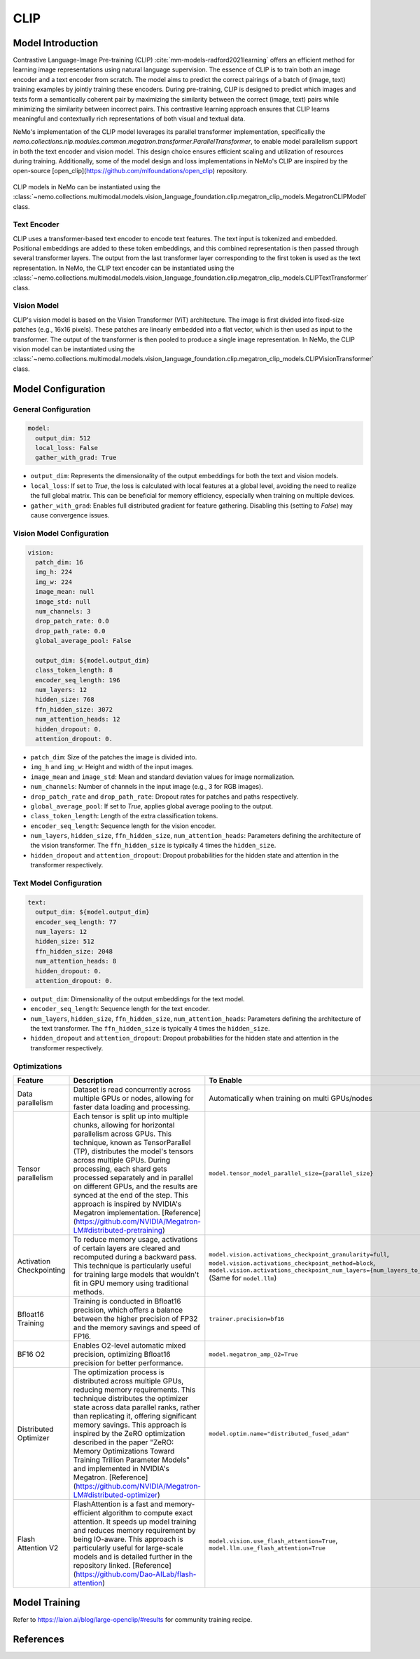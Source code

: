 CLIP
====

Model Introduction
-------------------

Contrastive Language-Image Pre-training (CLIP) :cite:`mm-models-radford2021learning` offers an efficient method for learning image representations using natural language supervision. The essence of CLIP is to train both an image encoder and a text encoder from scratch. The model aims to predict the correct pairings of a batch of (image, text) training examples by jointly training these encoders. During pre-training, CLIP is designed to predict which images and texts form a semantically coherent pair by maximizing the similarity between the correct (image, text) pairs while minimizing the similarity between incorrect pairs. This contrastive learning approach ensures that CLIP learns meaningful and contextually rich representations of both visual and textual data.

NeMo's implementation of the CLIP model leverages its parallel transformer implementation, specifically the `nemo.collections.nlp.modules.common.megatron.transformer.ParallelTransformer`, to enable model parallelism support in both the text encoder and vision model. This design choice ensures efficient scaling and utilization of resources during training. Additionally, some of the model design and loss implementations in NeMo's CLIP are inspired by the open-source [open_clip](https://github.com/mlfoundations/open_clip) repository.

    .. image:: images/clip_arch.png
        :align: center
        :alt: CLIP model
        :scale: 30%

CLIP models in NeMo can be instantiated using the :class:`~nemo.collections.multimodal.models.vision_language_foundation.clip.megatron_clip_models.MegatronCLIPModel` class.

Text Encoder
^^^^^^^^^^^^^^^

CLIP uses a transformer-based text encoder to encode text features. The text input is tokenized and embedded. Positional embeddings are added to these token embeddings, and this combined representation is then passed through several transformer layers. The output from the last transformer layer corresponding to the first token is used as the text representation. In NeMo, the CLIP text encoder can be instantiated using the :class:`~nemo.collections.multimodal.models.vision_language_foundation.clip.megatron_clip_models.CLIPTextTransformer` class.

Vision Model
^^^^^^^^^^

CLIP's vision model is based on the Vision Transformer (ViT) architecture. The image is first divided into fixed-size patches (e.g., 16x16 pixels). These patches are linearly embedded into a flat vector, which is then used as input to the transformer. The output of the transformer is then pooled to produce a single image representation. In NeMo, the CLIP vision model can be instantiated using the :class:`~nemo.collections.multimodal.models.vision_language_foundation.clip.megatron_clip_models.CLIPVisionTransformer` class.


+-------+------------+----------------------+----------------+-----------------+-----------------+----------+----------------+------------+-----------------+-----------------+------------+
| Model | Image size | Image Model size (M) | Hidden size (FFN size) | Attention heads | Number of layers| Patch dim| Model size (M) | Hidden size| Attention heads | Number of layers| Output dim |
|       |            | (Vision)             | (Vision)       | (Vision)        | (Vision)        | (Vision) | (Text)         | (Text)     | (Text)          | (Text)          |            |
+=======+============+======================+================+=================+=================+==========+================+============+=================+=================+============+
| B/32  | 224        | 87.85                | 768            | 12              | 12              | 16       | 63.43          | 512        | 8               | 12              | 512        |
+-------+------------+----------------------+----------------+-----------------+-----------------+----------+----------------+------------+-----------------+-----------------+------------+
| B/16  | 224        | 86.19                | 768            | 12              | 12              | 32       | 91.16          | 512        | 8               | 12              | 512        |
+-------+------------+----------------------+----------------+-----------------+-----------------+----------+----------------+------------+-----------------+-----------------+------------+
| L/14  | 224        | 303.97               | 1024           | 16              | 24              | 14       | 123.65         | 768        | 12              | 12              | 768        |
+-------+------------+----------------------+----------------+-----------------+-----------------+----------+----------------+------------+-----------------+-----------------+------------+
| H/14  | 224        | 638.08               | 1280           | 20              | 32              | 14       | 354.03         | 1024       | 16              | 24              | 1024       |
+-------+------------+----------------------+----------------+-----------------+-----------------+----------+----------------+------------+-----------------+-----------------+------------+
| g/14  | 224        | 1012.65              | 1408 (6144)    | 22              | 40              | 14       | 354.03         | 1024       | 16              | 24              | 1024       |
+-------+------------+----------------------+----------------+-----------------+-----------------+----------+----------------+------------+-----------------+-----------------+------------+
| G/14  | 224        | 1840                | 1664 (8192)    | 16              | 48              | 14       | 590            | 1280       | 20              | 32              | 1280       |
+-------+------------+----------------------+----------------+-----------------+-----------------+----------+----------------+------------+-----------------+-----------------+------------+
| e/14  | 224        | 2200                | 1792 (15360)   | 28              | 56              | 14       | 660            | 1280       | 20              | 36              | 1280       |
+-------+------------+----------------------+----------------+-----------------+-----------------+----------+----------------+------------+-----------------+-----------------+------------+


Model Configuration
------------------

General Configuration
^^^^^^^^^^^^^^^^^^^^^

.. code-block:: yaml

  model:
    output_dim: 512
    local_loss: False
    gather_with_grad: True

- ``output_dim``: Represents the dimensionality of the output embeddings for both the text and vision models.
- ``local_loss``: If set to `True`, the loss is calculated with local features at a global level, avoiding the need to realize the full global matrix. This can be beneficial for memory efficiency, especially when training on multiple devices.
- ``gather_with_grad``: Enables full distributed gradient for feature gathering. Disabling this (setting to `False`) may cause convergence issues.

Vision Model Configuration
^^^^^^^^^^^^^^^^^^^^^^^^^^

.. code-block:: yaml

  vision:
    patch_dim: 16
    img_h: 224
    img_w: 224
    image_mean: null
    image_std: null
    num_channels: 3
    drop_patch_rate: 0.0
    drop_path_rate: 0.0
    global_average_pool: False

    output_dim: ${model.output_dim}
    class_token_length: 8
    encoder_seq_length: 196
    num_layers: 12
    hidden_size: 768
    ffn_hidden_size: 3072
    num_attention_heads: 12
    hidden_dropout: 0.
    attention_dropout: 0.

- ``patch_dim``: Size of the patches the image is divided into.
- ``img_h`` and ``img_w``: Height and width of the input images.
- ``image_mean`` and ``image_std``: Mean and standard deviation values for image normalization.
- ``num_channels``: Number of channels in the input image (e.g., 3 for RGB images).
- ``drop_patch_rate`` and ``drop_path_rate``: Dropout rates for patches and paths respectively.
- ``global_average_pool``: If set to `True`, applies global average pooling to the output.
- ``class_token_length``: Length of the extra classification tokens.
- ``encoder_seq_length``: Sequence length for the vision encoder.
- ``num_layers``, ``hidden_size``, ``ffn_hidden_size``, ``num_attention_heads``: Parameters defining the architecture of the vision transformer. The ``ffn_hidden_size`` is typically 4 times the ``hidden_size``.
- ``hidden_dropout`` and ``attention_dropout``: Dropout probabilities for the hidden state and attention in the transformer respectively.

Text Model Configuration
^^^^^^^^^^^^^^^^^^^^^^^^

.. code-block:: yaml

  text:
    output_dim: ${model.output_dim}
    encoder_seq_length: 77
    num_layers: 12
    hidden_size: 512
    ffn_hidden_size: 2048
    num_attention_heads: 8
    hidden_dropout: 0.
    attention_dropout: 0.

- ``output_dim``: Dimensionality of the output embeddings for the text model.
- ``encoder_seq_length``: Sequence length for the text encoder.
- ``num_layers``, ``hidden_size``, ``ffn_hidden_size``, ``num_attention_heads``: Parameters defining the architecture of the text transformer. The ``ffn_hidden_size`` is typically 4 times the ``hidden_size``.
- ``hidden_dropout`` and ``attention_dropout``: Dropout probabilities for the hidden state and attention in the transformer respectively.

Optimizations
^^^^^^^^^^^^^^

+--------------------------+---------------------------------------------------------------------------------------------------------------------------------------------------------------------------------------------------------------------------------------------------------------------------------------------------------------------------------------------------------------------------------------------------------------------------------------------------------------------------------------------------------+------------------------------------------------------------------------------------------------------------------------------------------------------------------------------------------------------------------+
| Feature                  | Description                                                                                                                                                                                                                                                                                                                                                                                                                                                                                             | To Enable                                                                                                                                                                                                        |
+==========================+=========================================================================================================================================================================================================================================================================================================================================================================================================================================================================================================+==================================================================================================================================================================================================================+
| Data parallelism         | Dataset is read concurrently across multiple GPUs or nodes, allowing for faster data loading and processing.                                                                                                                                                                                                                                                                                                                                                                                            | Automatically when training on multi GPUs/nodes                                                                                                                                                                  |
+--------------------------+---------------------------------------------------------------------------------------------------------------------------------------------------------------------------------------------------------------------------------------------------------------------------------------------------------------------------------------------------------------------------------------------------------------------------------------------------------------------------------------------------------+------------------------------------------------------------------------------------------------------------------------------------------------------------------------------------------------------------------+
| Tensor parallelism       | Each tensor is split up into multiple chunks, allowing for horizontal parallelism across GPUs. This technique, known as TensorParallel (TP), distributes the model's tensors across multiple GPUs. During processing, each shard gets processed separately and in parallel on different GPUs, and the results are synced at the end of the step. This approach is inspired by NVIDIA's Megatron implementation. [Reference](https://github.com/NVIDIA/Megatron-LM#distributed-pretraining)              | ``model.tensor_model_parallel_size={parallel_size}``                                                                                                                                                             |
+--------------------------+---------------------------------------------------------------------------------------------------------------------------------------------------------------------------------------------------------------------------------------------------------------------------------------------------------------------------------------------------------------------------------------------------------------------------------------------------------------------------------------------------------+------------------------------------------------------------------------------------------------------------------------------------------------------------------------------------------------------------------+
| Activation Checkpointing | To reduce memory usage, activations of certain layers are cleared and recomputed during a backward pass. This technique is particularly useful for training large models that wouldn't fit in GPU memory using traditional methods.                                                                                                                                                                                                                                                                     | ``model.vision.activations_checkpoint_granularity=full``, ``model.vision.activations_checkpoint_method=block``, ``model.vision.activations_checkpoint_num_layers={num_layers_to_check}`` (Same for ``model.llm``)|
+--------------------------+---------------------------------------------------------------------------------------------------------------------------------------------------------------------------------------------------------------------------------------------------------------------------------------------------------------------------------------------------------------------------------------------------------------------------------------------------------------------------------------------------------+------------------------------------------------------------------------------------------------------------------------------------------------------------------------------------------------------------------+
| Bfloat16 Training        | Training is conducted in Bfloat16 precision, which offers a balance between the higher precision of FP32 and the memory savings and speed of FP16.                                                                                                                                                                                                                                                                                                                                                      | ``trainer.precision=bf16``                                                                                                                                                                                       |
+--------------------------+---------------------------------------------------------------------------------------------------------------------------------------------------------------------------------------------------------------------------------------------------------------------------------------------------------------------------------------------------------------------------------------------------------------------------------------------------------------------------------------------------------+------------------------------------------------------------------------------------------------------------------------------------------------------------------------------------------------------------------+
| BF16 O2                  | Enables O2-level automatic mixed precision, optimizing Bfloat16 precision for better performance.                                                                                                                                                                                                                                                                                                                                                                                                       | ``model.megatron_amp_O2=True``                                                                                                                                                                                   |
+--------------------------+---------------------------------------------------------------------------------------------------------------------------------------------------------------------------------------------------------------------------------------------------------------------------------------------------------------------------------------------------------------------------------------------------------------------------------------------------------------------------------------------------------+------------------------------------------------------------------------------------------------------------------------------------------------------------------------------------------------------------------+
| Distributed Optimizer    | The optimization process is distributed across multiple GPUs, reducing memory requirements. This technique distributes the optimizer state across data parallel ranks, rather than replicating it, offering significant memory savings. This approach is inspired by the ZeRO optimization described in the paper "ZeRO: Memory Optimizations Toward Training Trillion Parameter Models" and implemented in NVIDIA's Megatron. [Reference](https://github.com/NVIDIA/Megatron-LM#distributed-optimizer) | ``model.optim.name="distributed_fused_adam"``                                                                                                                                                                    |
+--------------------------+---------------------------------------------------------------------------------------------------------------------------------------------------------------------------------------------------------------------------------------------------------------------------------------------------------------------------------------------------------------------------------------------------------------------------------------------------------------------------------------------------------+------------------------------------------------------------------------------------------------------------------------------------------------------------------------------------------------------------------+
| Flash Attention V2       | FlashAttention is a fast and memory-efficient algorithm to compute exact attention. It speeds up model training and reduces memory requirement by being IO-aware. This approach is particularly useful for large-scale models and is detailed further in the repository linked. [Reference](https://github.com/Dao-AILab/flash-attention)                                                                                                                                                               | ``model.vision.use_flash_attention=True``, ``model.llm.use_flash_attention=True``                                                                                                                                |
+--------------------------+---------------------------------------------------------------------------------------------------------------------------------------------------------------------------------------------------------------------------------------------------------------------------------------------------------------------------------------------------------------------------------------------------------------------------------------------------------------------------------------------------------+------------------------------------------------------------------------------------------------------------------------------------------------------------------------------------------------------------------+


Model Training
-------------------
Refer to https://laion.ai/blog/large-openclip/#results for community training recipe.

References
----------

.. bibliography:: ../mm_all.bib
    :style: plain
    :filter: docname in docnames
    :labelprefix: MM-MODELS
    :keyprefix: mm-models-
